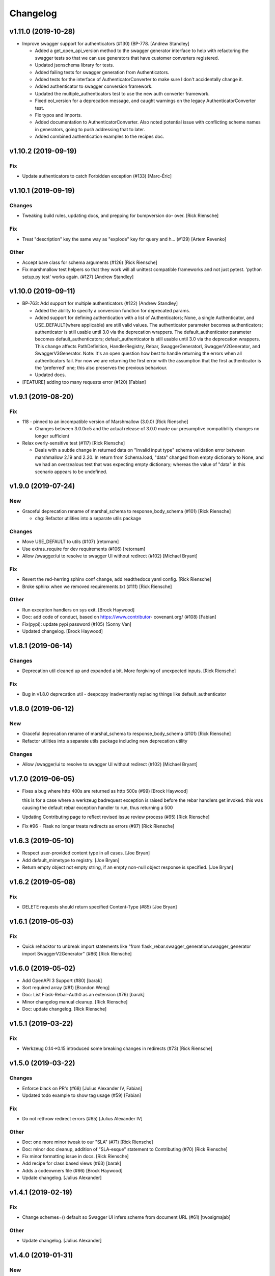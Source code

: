 Changelog
=========


v1.11.0 (2019-10-28)
--------------------
- Improve swagger support for authenticators (#130) (BP-778. [Andrew
  Standley]

  * Added a get_open_api_version method to the swagger generator interface to help with refactoring the swagger tests so that we can use generators that have customer converters registered.

  * Updated jsonschema library for tests.

  * Added failing tests for swagger generation from Authenticators.

  * Added tests for the interface of AuthenticatorConverter to make sure I don't accidentally change it.

  * Added authenticator to swagger conversion framework.

  * Updated the multiple_authenticators test to use the new auth converter framework.

  * Fixed eol_version for a deprecation message, and caught warnings on the legacy AuthenticatorConverter test.

  * Fix typos and imports.

  * Added documentation to AuthenticatorConverter. Also noted potential issue with conflicting scheme names in generators, going to push addressing that to later.

  * Added combined authentication examples to the recipes doc.


v1.10.2 (2019-09-19)
--------------------

Fix
~~~
- Update authenticators to catch Forbidden exception (#133) [Marc-Éric]


v1.10.1 (2019-09-19)
--------------------

Changes
~~~~~~~
- Tweaking build rules, updating docs, and prepping for bumpversion do-
  over. [Rick Riensche]

Fix
~~~
- Treat "description" key the same way as "explode" key for query and h…
  (#129) [Artem Revenko]

Other
~~~~~
- Accept bare class for schema arguments (#126) [Rick Riensche]
- Fix marshmallow test helpers so that they work will all unittest
  compatible frameworks and not just pytest. 'python setup.py test'
  works again. (#127) [Andrew Standley]


v1.10.0 (2019-09-11)
--------------------
- BP-763: Add support for multiple authenticators (#122) [Andrew
  Standley]

  * Added the ability to specify a conversion function for deprecated params.

  * Added support for defining authentication with a list of Authenticators; None, a single Authenticator, and USE_DEFAULT(where applicable) are still valid values. The authenticator parameter becomes authenticators; authenticator is still usable until 3.0 via the deprecation wrappers. The default_authenticator parameter becomes default_authenticators; default_authenticator is still usable until 3.0 via the deprecation wrappers. This change affects PathDefinition, HandlerRegistry, Rebar, SwaggerGeneratorI, SwaggerV2Generator, and SwaggerV3Generator. Note: It's an open question how best to handle returning the errors when all authenticators fail. For now we are returning the first error with the assumption that the first authenticator is the 'preferred' one; this also preserves the previous behaviour.

  * Updated docs.
- [FEATURE] adding too many requests error (#120) [Fabian]


v1.9.1 (2019-08-20)
-------------------

Fix
~~~
- 118 - pinned to an incompatible version of Marshmallow (3.0.0) [Rick Riensche]

  * Changes between 3.0.0rc5 and the actual release of 3.0.0 made our presumptive compatibility changes no longer sufficient

- Relax overly-sensitive test (#117) [Rick Riensche]

  * Deals with a subtle change in returned data on "Invalid input type" schema validation error between marshmallow 2.19 and 2.20. In return from Schema.load, "data" changed from empty dictionary to None, and we had an overzealous test that was expecting empty dictionary; whereas the value of "data" in this scenario appears to be undefined.


v1.9.0 (2019-07-24)
-------------------

New
~~~
- Graceful deprecation rename of marshal_schema to response_body_schema
  (#101) [Rick Riensche]

  * chg: Refactor utilities into a separate utils package

Changes
~~~~~~~
- Move USE_DEFAULT to utils (#107) [retornam]
- Use extras_require for dev requirements (#106) [retornam]
- Allow /swagger/ui to resolve to swagger UI without redirect (#102)
  [Michael Bryant]

Fix
~~~
- Revert the red-herring sphinx conf change, add readthedocs yaml
  config. [Rick Riensche]
- Broke sphinx when we removed requirements.txt (#111) [Rick Riensche]

Other
~~~~~
- Run exception handlers on sys exit. [Brock Haywood]
- Doc: add code of conduct, based on https://www.contributor-
  covenant.org/ (#108) [Fabian]
- Fix(pypi): update pypi password (#105) [Sonny Van]
- Updated changelog. [Brock Haywood]


v1.8.1 (2019-06-14)
-------------------

Changes
~~~~~~~
- Deprecation util cleaned up and expanded a bit. More forgiving of unexpected inputs. [Rick Riensche]

Fix
~~~
- Bug in v1.8.0 deprecation util - deepcopy inadvertently replacing things like default_authenticator


v1.8.0 (2019-06-12)
-------------------

New
~~~
- Graceful deprecation rename of marshal_schema to response_body_schema
  (#101) [Rick Riensche]

- Refactor utilities into a separate utils package including new deprecation utility

Changes
~~~~~~~
- Allow /swagger/ui to resolve to swagger UI without redirect (#102)
  [Michael Bryant]


v1.7.0 (2019-06-05)
-------------------
- Fixes a bug where http 400s are returned as http 500s (#99) [Brock
  Haywood]

  this is for a case where a werkzeug badrequest exception is raised
  before the rebar handlers get invoked. this was causing the
  default rebar exception handler to run, thus returning a 500
- Updating Contributing page to reflect revised issue review process
  (#95) [Rick Riensche]
- Fix #96 - Flask no longer treats redirects as errors (#97) [Rick
  Riensche]


v1.6.3 (2019-05-10)
-------------------
- Respect user-provided content type in all cases. [Joe Bryan]
- Add default_mimetype to registry. [Joe Bryan]
- Return empty object not empty string, if an empty non-null object
  response is specified. [Joe Bryan]


v1.6.2 (2019-05-08)
-------------------

Fix
~~~
- DELETE requests should return specified Content-Type (#85) [Joe Bryan]


v1.6.1 (2019-05-03)
-------------------

Fix
~~~
- Quick rehacktor to unbreak import statements like "from flask_rebar.swagger_generation.swagger_generator import SwaggerV2Generator"
  (#86) [Rick Riensche]


v1.6.0 (2019-05-02)
-------------------
- Add OpenAPI 3 Support (#80) [barak]
- Sort required array (#81) [Brandon Weng]
- Doc: List Flask-Rebar-Auth0 as an extension (#76) [barak]
- Minor changelog manual cleanup. [Rick Riensche]
- Doc: update changelog. [Rick Riensche]


v1.5.1 (2019-03-22)
-------------------

Fix
~~~
- Werkzeug 0.14->0.15 introduced some breaking changes in redirects
  (#73) [Rick Riensche]

v1.5.0 (2019-03-22)
-------------------

Changes
~~~~~~~
- Enforce black on PR's (#68) [Julius Alexander IV, Fabian]
- Updated todo example to show tag usage (#59) [Fabian]

Fix
~~~
- Do not rethrow redirect errors (#65) [Julius Alexander IV]

Other
~~~~~
- Doc: one more minor tweak to our "SLA" (#71) [Rick Riensche]
- Doc: minor doc cleanup, addition of "SLA-esque" statement to
  Contributing (#70) [Rick Riensche]
- Fix minor formatting issue in docs. [Rick Riensche]
- Add recipe for class based views (#63) [barak]
- Adds a codeowners file (#66) [Brock Haywood]
- Update changelog. [Julius Alexander]


v1.4.1 (2019-02-19)
-------------------

Fix
~~~
- Change schemes=() default so Swagger UI infers scheme from document
  URL (#61) [twosigmajab]

Other
~~~~~
- Update changelog. [Julius Alexander]


v1.4.0 (2019-01-31)
-------------------

New
~~~
- Add gitchangelog (#56) [Julius Alexander IV]

Other
~~~~~
- Support for tags (#55) [barak]
- Add 'https' to default schemes (#53) [twosigmajab]


v1.3.0 (2018-12-04)
-------------------
- Prepare for Marshmallow version 3 (#43) [barak]


v1.2.0 (2018-11-29)
-------------------
- Dump_only=True -> readOnly (#42) [twosigmajab]

  Fixes #39.
- Fix "passowrd" typo in swagger_words (#40) [twosigmajab]
- Rm superfluous logic in swagger_ui.blueprint.show (#38) [twosigmajab]
- Respect many=True in swagger_generator. (#45) [twosigmajab]

  Fixes #41.


v1.1.0 (2018-11-13)
-------------------
- Allow disabling OrderedDicts in generated swagger (#32) [twosigmajab]
- Improve marshal_schema and response header handling (#28) [barak]
- Update release docs. (#31) [Julius Alexander IV]
- Merge pull request #34 from plangrid/required-field-enforce-
  validation. [Joe Bryan]

  Enforce field validators when using ActuallyRequireOnDumpMixin
- Merge branch 'master' into required-field-enforce-validation. [Joe
  Bryan]
- Merge pull request #35 from plangrid/sort-query-params. [Joe Bryan]

  Sort query params for consistent output
- Sort query params for consistent output. [Joe Bryan]
- Use marshmallow built in validation. [Joe Bryan]
- Enforce field validators when using ActuallyRequireOnDumpMixin. [Joe
  Bryan]


v1.0.8 (2018-10-30)
-------------------
- Use built in library for version comparison (#29) [barak]


v1.0.7 (2018-10-29)
-------------------
- Handle RequestRedirect errors properly (#25) [barak]
- Fix docs about specifying custom swagger generator (#23) [barak]


v1.0.6 (2018-10-11)
-------------------
- Changed default 'produces' of swagger generation to 'application/json'
  (#19) [barak]


v1.0.4 (2018-04-05)
-------------------
- Feat(type): added path. [Anthony Martinet]


v1.0.3 (2018-03-27)
-------------------
- Re-raise uncaught errors in debug mode (#14) [barak]
- Add Swagger UI data files to MANIFEST.in. [barakalon]


v1.0.2 (2018-03-07)
-------------------
- Get Travis to deploy again. [barakalon]


v1.0.1 (2018-03-07)
-------------------
- Use find_packages in setup.py. [barakalon]
- Fix README example. [barakalon]
- Break pypi release into its own job. [barakalon]
- Prevent double travis builds for PRs. [barakalon]
- Clarify PyPI release instructions. [barakalon]


v1.0.0 (2018-03-04)
-------------------
- Rename marshal_schemas to marshal_schema. [barakalon]
- Add badge and some documentation for releasing. [barakalon]


v0.1.0 (2018-03-03)
-------------------
- Add deployment to PyPI. [barakalon]
- Remove client_test since its not working for python2.7 and needs more
  testing/documentation. [barakalon]
- Adding travis yaml file. [barakalon]
- Move why flask-rebar documetnation to sphinx only. [barakalon]
- Adding ReadTheDocs. [barakalon]
- Add lots of documentation. [barakalon]
- Split registry out and add prefixing. [barakalon]
- Remove flask_swagger_ui dependency. [barakalon]
- Example app and pytest. [barakalon]
- Refactoring to a smaller package. [barakalon]
- Moving tests directories around. [barakalon]
- Move authenticators to package root. [barakalon]
- Rename framing to swagger_generation. [barakalon]
- Move registry to package root. [barakalon]
- Rename extension to registry. [barakalon]
- Packaging boilerplate. [barakalon]
- Some packaging updates. [barakalon]
- Flask_toolbox -> flask_rebar. [barakalon]
- Get rid of plangrid namespace. [barakalon]
- Cleanup some files. [barakalon]
- Sort generated swagger alphabetically (#46) [colinhostetter]
- Don't ship tests or examples in installed package. [Tom Lippman]
- Add framer env variables to readme. [barakalon]
- Support configuring Framer auth without app. [Nathan Yergler]
- Fixes UUID and ObjectId fields: - honor the allow_none keyword - but
  don't pass validation for an empty string. [Tom Lippman]

  Also adds a function to dynamically subclass any Field or Schema to
  add checking validation logic on serialization.
- Update bugsnag to 3.4.0. [Nathan Yergler]
- Add PaginatedListOf and SkipLimitSchema helpers (#41) [colinhostetter]
- Add configuration for bumpversion utility. [Nathan Yergler]
- Add utility for testing with swagger generated client libraries.
  [Nathan Yergler]
- Fix converter handling in swagger generator. [colinhostetter]
- Bump version to 2.3.0. [barakalon]
- Allow for paginated data. [barakalon]
- Bump version to 2.2.0. [barakalon]
- Add default headers to bootstrapping. [barakalon]
- Fix up the README a little bit. [barakalon]
- Bump version to 2.1.1. [barakalon]
- Fix up some of the package interface. [barakalon]
- Bump major version. [barakalon]
- Some more marshmallow to jsonschema fields. [barakalon]
- Default headers. [barakalon]
- Example app. [barakalon]
- Refactor tests a bit. [barakalon]
- CACA-468 Fix DisallowExtraFields erroring for bad input. [Julius
  Alexander]
- Bump version 1.7.1. [barak-plangrid]
- Gracefully handle missing marshmallow validators in swagger generator.
  [barak-plangrid]
- Publicize marshmallow formatting. [barak-plangrid]
- Move swagger ui to flask toolbox. [barak-plangrid]
- Add back some commits lost in rebase. [barak-plangrid]
- Explicitly import bugsnag.flask. [Nathan Yergler]
- Allow apps to pass in their swagger generator. [Nathan Yergler]
- Allow specification of API description. [Nathan Yergler]
- Swagger endpoint. [barak-plangrid]
- Add check the the swagger we're producing is valid. [barak-plangrid]
- Added default authenticators. [barak-plangrid]
- Dont marsh my mellow. [barak-plangrid]
- Fix the error raised by UUIDStringConverter. [Colin Hostetter]
- Add custom UUID string converter. [Colin Hostetter]
- Fix comma splice in healthcheck response message (#20) [dblackdblack]
- Start recording userId in new relic. [barak-plangrid]
- Test improvements. [Colin Hostetter]
- Fix null values in ObjectId/UUID marshmallow fields. [Colin Hostetter]
- Fix UUID field type to work with None values. [Colin Hostetter]
- Use route:method for new relic transaction name. [Colin Hostetter]
- Correctly set New Relic transaction name in restful adapter. [Colin
  Hostetter]
- Support multiple routes in RestfulApiAdapter.add_resource. [Colin
  Hostetter]
- Bump version to 1.2.0. [barak-plangrid]
- CACA-84 support capi in flask toolbox. [barak-plangrid]
- CACA-97 add scope helper functions (#13) [barak]
- Expand abbreviation. [Colin Hostetter]
- Add get_user_id_from_header_or_400 function to toolbox. [Colin
  Hostetter]
- Add docstring to QueryParamList. [Colin Hostetter]
- Add a Marshmallow list type for repeated query params. [Colin
  Hostetter]
- Version bump. [Colin Hostetter]
- Break response messages into separate file. [Colin Hostetter]
- Use keyword args for building response. [Colin Hostetter]
- Fix non-tuple returns in adapter. [Colin Hostetter]
- Use toolbox response func instead of building our own responses.
  [Colin Hostetter]
- Throw an error if an HTTP method is declared without a matching class
  method. [Colin Hostetter]
- Style changes. [Colin Hostetter]
- Use new style classes. [Colin Hostetter]
- Fix tests to work in CI. [Colin Hostetter]
- Another version bump. [Colin Hostetter]
- Add adapter to replace flask-restful Api class. [Colin Hostetter]
- Add support for exception logging via New Relic. [Colin Hostetter]
- Version bump. [Colin Hostetter]
- Only configure Bugsnag when a BUGSNAG_API_KEY is provided. [Colin
  Hostetter]

  This helps prevent spam when running automated tests, developing locally, etc.
- Add support for HTTP 422 error. [Colin Hostetter]
- Setup Jenkins (#5) [barak]

  * setup Jenkins

  * add dockerfile

  * fixup
- Increment version. [Colin Hostetter]
- Consolidate JSON loading error handling. [Colin Hostetter]
- Correctly format errors raised by request.get_json() [Colin Hostetter]
- Bump version to 1.0.0. [barak-plangrid]
- Namespace this package (#2) [barak]

  * Namespace the package

  * fixup
- Notify on 500. (#1) [Julius Alexander IV]
- Fixup. [barak-plangrid]
- Initial commit. [barak-plangrid]
